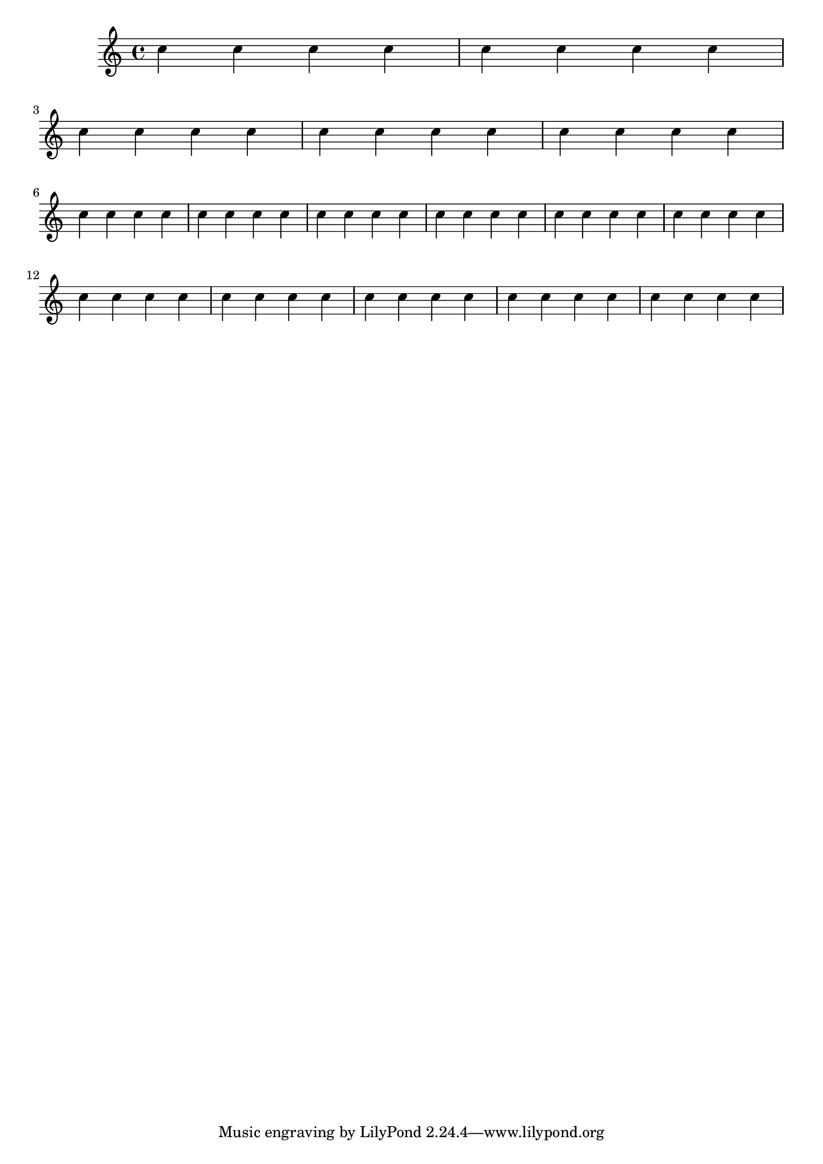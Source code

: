 %% DO NOT EDIT this file manually; it is automatically
%% generated from LSR http://lsr.di.unimi.it
%% Make any changes in LSR itself, or in Documentation/snippets/new/ ,
%% and then run scripts/auxiliar/makelsr.py
%%
%% This file is in the public domain.
\version "2.23.2"

\header {
  lsrtags = "specific-notation, workaround"

  texidoc = "
Often it is easier to manage line and page-breaking information by
keeping it separate from the music by introducing an extra voice
containing only skips along with the @code{\\break}, @code{pageBreak}
and other layout information.

This pattern becomes especially helpful when overriding
@code{line-break-system-details} and the other useful but long
properties of @code{NonMusicalPaperColumnGrob}.

"
  doctitle = "Using an extra voice for breaks"
} % begin verbatim

music = \relative c'' { c4 c c c }

\score {
  \new Staff <<
    \new Voice {
      s1 * 2 \break
      s1 * 3 \break
      s1 * 6 \break
      s1 * 5 \break
    }
    \new Voice {
      \repeat unfold 2 { \music }
      \repeat unfold 3 { \music }
      \repeat unfold 6 { \music }
      \repeat unfold 5 { \music }
    }
  >>
}
